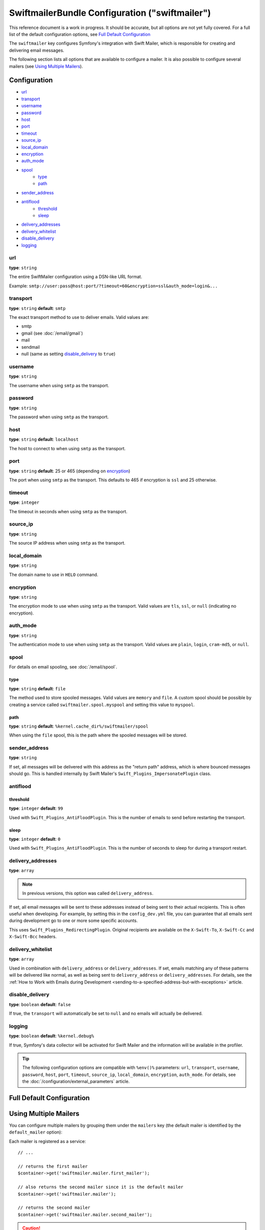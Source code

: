 .. index::
    single: Configuration reference; Swift Mailer

SwiftmailerBundle Configuration ("swiftmailer")
===============================================

This reference document is a work in progress. It should be accurate, but
all options are not yet fully covered. For a full list of the default configuration
options, see `Full Default Configuration`_

The ``swiftmailer`` key configures Symfony's integration with Swift Mailer,
which is responsible for creating and delivering email messages.

The following section lists all options that are available to configure
a mailer. It is also possible to configure several mailers (see
`Using Multiple Mailers`_).

Configuration
-------------

* `url`_
* `transport`_
* `username`_
* `password`_
* `host`_
* `port`_
* `timeout`_
* `source_ip`_
* `local_domain`_
* `encryption`_
* `auth_mode`_
* `spool`_
    * `type`_
    * `path`_
* `sender_address`_
* `antiflood`_
    * `threshold`_
    * `sleep`_
* `delivery_addresses`_
* `delivery_whitelist`_
* `disable_delivery`_
* `logging`_

url
~~~

**type**: ``string``

The entire SwiftMailer configuration using a DSN-like URL format.

Example: ``smtp://user:pass@host:port/?timeout=60&encryption=ssl&auth_mode=login&...``

transport
~~~~~~~~~

**type**: ``string`` **default**: ``smtp``

The exact transport method to use to deliver emails. Valid values are:

* smtp
* gmail (see :doc:`/email/gmail`)
* mail
* sendmail
* null (same as setting `disable_delivery`_ to ``true``)

username
~~~~~~~~

**type**: ``string``

The username when using ``smtp`` as the transport.

password
~~~~~~~~

**type**: ``string``

The password when using ``smtp`` as the transport.

host
~~~~

**type**: ``string`` **default**: ``localhost``

The host to connect to when using ``smtp`` as the transport.

port
~~~~

**type**: ``string`` **default**: 25 or 465 (depending on `encryption`_)

The port when using ``smtp`` as the transport. This defaults to 465 if encryption
is ``ssl`` and 25 otherwise.

timeout
~~~~~~~

**type**: ``integer``

The timeout in seconds when using ``smtp`` as the transport.

source_ip
~~~~~~~~~

**type**: ``string``

The source IP address when using ``smtp`` as the transport.

local_domain
~~~~~~~~~~~~

**type**: ``string``

The domain name to use in ``HELO`` command.

encryption
~~~~~~~~~~

**type**: ``string``

The encryption mode to use when using ``smtp`` as the transport. Valid values
are ``tls``, ``ssl``, or ``null`` (indicating no encryption).

auth_mode
~~~~~~~~~

**type**: ``string``

The authentication mode to use when using ``smtp`` as the transport. Valid
values are ``plain``, ``login``, ``cram-md5``, or ``null``.

spool
~~~~~

For details on email spooling, see :doc:`/email/spool`.

type
....

**type**: ``string`` **default**: ``file``

The method used to store spooled messages. Valid values are ``memory`` and
``file``. A custom spool should be possible by creating a service called
``swiftmailer.spool.myspool`` and setting this value to ``myspool``.

path
....

**type**: ``string`` **default**: ``%kernel.cache_dir%/swiftmailer/spool``

When using the ``file`` spool, this is the path where the spooled messages
will be stored.

sender_address
~~~~~~~~~~~~~~

**type**: ``string``

If set, all messages will be delivered with this address as the "return
path" address, which is where bounced messages should go. This is handled
internally by Swift Mailer's ``Swift_Plugins_ImpersonatePlugin`` class.

antiflood
~~~~~~~~~

threshold
.........

**type**: ``integer`` **default**: ``99``

Used with ``Swift_Plugins_AntiFloodPlugin``. This is the number of emails
to send before restarting the transport.

sleep
.....

**type**: ``integer`` **default**: ``0``

Used with ``Swift_Plugins_AntiFloodPlugin``. This is the number of seconds
to sleep for during a transport restart.

.. _delivery-address:

delivery_addresses
~~~~~~~~~~~~~~~~~~

**type**: ``array``

.. note::

    In previous versions, this option was called ``delivery_address``.

If set, all email messages will be sent to these addresses instead of being
sent to their actual recipients. This is often useful when developing. For
example, by setting this in the ``config_dev.yml`` file, you can guarantee
that all emails sent during development go to one or more some specific accounts.

This uses ``Swift_Plugins_RedirectingPlugin``. Original recipients are available
on the ``X-Swift-To``, ``X-Swift-Cc`` and ``X-Swift-Bcc`` headers.

delivery_whitelist
~~~~~~~~~~~~~~~~~~

**type**: ``array``

Used in combination with ``delivery_address`` or ``delivery_addresses``. If set, emails matching any
of these patterns will be delivered like normal, as well as being sent to
``delivery_address`` or ``delivery_addresses``. For details, see the
:ref:`How to Work with Emails during Development <sending-to-a-specified-address-but-with-exceptions>`
article.

disable_delivery
~~~~~~~~~~~~~~~~

**type**: ``boolean`` **default**: ``false``

If true, the ``transport`` will automatically be set to ``null`` and no
emails will actually be delivered.

logging
~~~~~~~

**type**: ``boolean`` **default**: ``%kernel.debug%``

If true, Symfony's data collector will be activated for Swift Mailer and
the information will be available in the profiler.

.. tip::

    The following configuration options are compatible with ``%env()%`` parameters:
    ``url``, ``transport``, ``username``, ``password``, ``host``,
    ``port``, ``timeout``, ``source_ip``, ``local_domain``,
    ``encryption``, ``auth_mode``.
    For details, see the :doc:`/configuration/external_parameters` article.

Full Default Configuration
--------------------------

.. configuration-block::

    .. code-block:: yaml

        swiftmailer:
            transport:            smtp
            username:             ~
            password:             ~
            host:                 localhost
            port:                 false
            encryption:           ~
            auth_mode:            ~
            spool:
                type:                 file
                path:                 '%kernel.cache_dir%/swiftmailer/spool'
            sender_address:       ~
            antiflood:
                threshold:            99
                sleep:                0
            delivery_addresses:   []
            disable_delivery:     ~
            logging:              '%kernel.debug%'

    .. code-block:: xml

        <?xml version="1.0" encoding="UTF-8" ?>
        <container xmlns="http://symfony.com/schema/dic/services"
            xmlns:xsi="http://www.w3.org/2001/XMLSchema-instance"
            xmlns:swiftmailer="http://symfony.com/schema/dic/swiftmailer"
            xsi:schemaLocation="http://symfony.com/schema/dic/services http://symfony.com/schema/dic/services/services-1.0.xsd
                http://symfony.com/schema/dic/swiftmailer http://symfony.com/schema/dic/swiftmailer/swiftmailer-1.0.xsd">

            <swiftmailer:config
                transport="smtp"
                username=""
                password=""
                host="localhost"
                port="false"
                encryption=""
                auth-mode=""
                sender-address=""
                disable-delivery=""
                logging="%kernel.debug%"
                >
                <swiftmailer:spool
                    path="%kernel.cache_dir%/swiftmailer/spool"
                    type="file" />

                <swiftmailer:antiflood
                    sleep="0"
                    threshold="99" />
            </swiftmailer:config>
        </container>

Using Multiple Mailers
----------------------

You can configure multiple mailers by grouping them under the ``mailers``
key (the default mailer is identified by the ``default_mailer`` option):

.. configuration-block::

    .. code-block:: yaml

        swiftmailer:
            default_mailer: second_mailer
            mailers:
                first_mailer:
                    # ...
                second_mailer:
                    # ...

    .. code-block:: xml

        <?xml version="1.0" encoding="UTF-8" ?>
        <container xmlns="http://symfony.com/schema/dic/services"
            xmlns:xsi="http://www.w3.org/2001/XMLSchema-instance"
            xmlns:swiftmailer="http://symfony.com/schema/dic/swiftmailer"
            xsi:schemaLocation="http://symfony.com/schema/dic/services
                http://symfony.com/schema/dic/services/services-1.0.xsd
                http://symfony.com/schema/dic/swiftmailer
                http://symfony.com/schema/dic/swiftmailer/swiftmailer-1.0.xsd"
        >
            <swiftmailer:config default-mailer="second_mailer">
                <swiftmailer:mailer name="first_mailer"/>
                <swiftmailer:mailer name="second_mailer"/>
            </swiftmailer:config>
        </container>

    .. code-block:: php

        $container->loadFromExtension('swiftmailer', array(
            'default_mailer' => 'second_mailer',
            'mailers' => array(
                'first_mailer' => array(
                    // ...
                ),
                'second_mailer' => array(
                    // ...
                ),
            ),
        ));

Each mailer is registered as a service::

    // ...

    // returns the first mailer
    $container->get('swiftmailer.mailer.first_mailer');

    // also returns the second mailer since it is the default mailer
    $container->get('swiftmailer.mailer');

    // returns the second mailer
    $container->get('swiftmailer.mailer.second_mailer');

.. caution::

    When configuring multiple mailers, options must be placed under the
    appropriate mailer key of the configuration instead of directly under the
    ``swiftmailer`` key.
